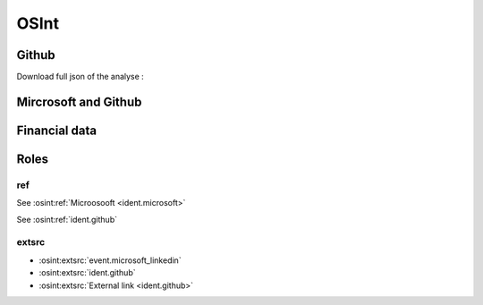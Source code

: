 ﻿==========
OSInt
==========


Github
===========

.. osint:graph:: github
   :label: github
   :caption: Github graph
   :orgs: github

.. osint:analyse:: github
   :label: github
   :caption: Github analyse
   :report-words:
   :orgs: github

.. osint:report:: github
   :label: github
   :caption: Github report
   :orgs: github

Download full json of the analyse :

.. osint:analyse:: github
   :label: github
   :caption: Github analyse
   :link-json:
   :orgs: github


Mircrosoft and Github
===============================

.. osint:graph:: microsoft
   :label: Mircrosoft and Github
   :caption: Mircrosoft and Github graph
   :description: Mircrosoft and Github graph
   :orgs: microsoft,github

.. osint:csv:: github_microsoft
   :label: Mircrosoft and Github
   :caption: Mircrosoft and Github csvs
   :orgs: microsoft,github


Financial data
===================

.. osint:graph:: financial
   :label: Financial
   :caption: Financial graph
   :cats: financial
   :borders: no


Roles
===========

ref
------

See :osint:ref:`Microosooft <ident.microsoft>`

See :osint:ref:`ident.github`


extsrc
----------

* :osint:extsrc:`event.microsoft_linkedin`

* :osint:extsrc:`ident.github`

* :osint:extsrc:`External link <ident.github>`

